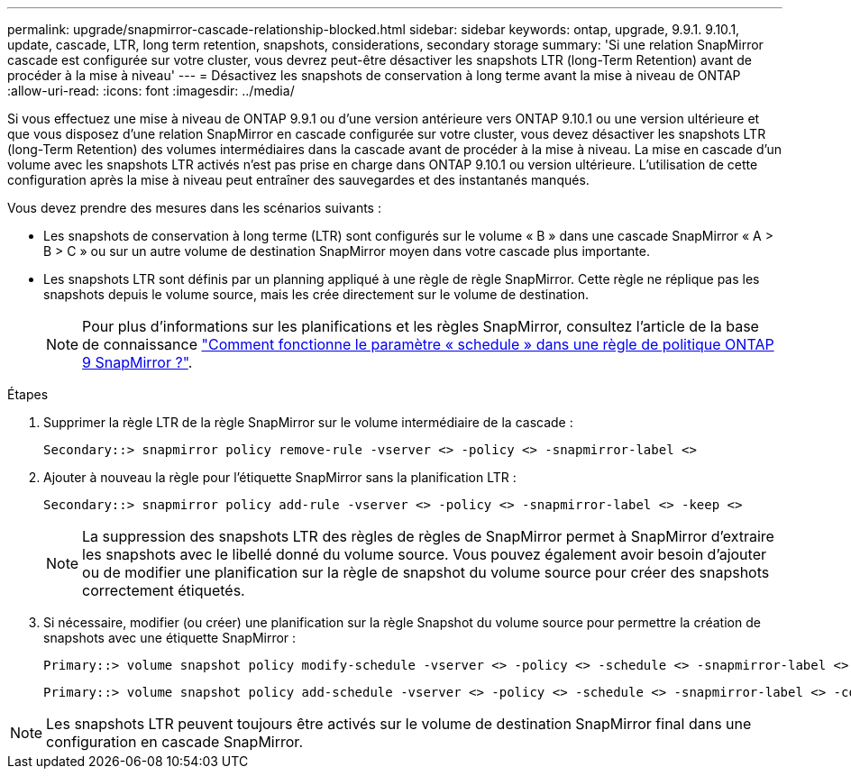 ---
permalink: upgrade/snapmirror-cascade-relationship-blocked.html 
sidebar: sidebar 
keywords: ontap, upgrade, 9.9.1. 9.10.1, update, cascade, LTR, long term retention, snapshots, considerations, secondary storage 
summary: 'Si une relation SnapMirror cascade est configurée sur votre cluster, vous devrez peut-être désactiver les snapshots LTR (long-Term Retention) avant de procéder à la mise à niveau' 
---
= Désactivez les snapshots de conservation à long terme avant la mise à niveau de ONTAP
:allow-uri-read: 
:icons: font
:imagesdir: ../media/


[role="lead"]
Si vous effectuez une mise à niveau de ONTAP 9.9.1 ou d'une version antérieure vers ONTAP 9.10.1 ou une version ultérieure et que vous disposez d'une relation SnapMirror en cascade configurée sur votre cluster, vous devez désactiver les snapshots LTR (long-Term Retention) des volumes intermédiaires dans la cascade avant de procéder à la mise à niveau. La mise en cascade d'un volume avec les snapshots LTR activés n'est pas prise en charge dans ONTAP 9.10.1 ou version ultérieure. L'utilisation de cette configuration après la mise à niveau peut entraîner des sauvegardes et des instantanés manqués.

Vous devez prendre des mesures dans les scénarios suivants :

* Les snapshots de conservation à long terme (LTR) sont configurés sur le volume « B » dans une cascade SnapMirror « A > B > C » ou sur un autre volume de destination SnapMirror moyen dans votre cascade plus importante.
* Les snapshots LTR sont définis par un planning appliqué à une règle de règle SnapMirror. Cette règle ne réplique pas les snapshots depuis le volume source, mais les crée directement sur le volume de destination.
+

NOTE: Pour plus d'informations sur les planifications et les règles SnapMirror, consultez l'article de la base de connaissance https://kb.netapp.com/on-prem/ontap/DP/SnapMirror/SnapMirror-KBs/How_does_the_schedule_parameter_in_an_ONTAP_9_SnapMirror_policy_rule_work["Comment fonctionne le paramètre « schedule » dans une règle de politique ONTAP 9 SnapMirror ?"^].



.Étapes
. Supprimer la règle LTR de la règle SnapMirror sur le volume intermédiaire de la cascade :
+
[listing]
----
Secondary::> snapmirror policy remove-rule -vserver <> -policy <> -snapmirror-label <>
----
. Ajouter à nouveau la règle pour l'étiquette SnapMirror sans la planification LTR :
+
[listing]
----
Secondary::> snapmirror policy add-rule -vserver <> -policy <> -snapmirror-label <> -keep <>
----
+

NOTE: La suppression des snapshots LTR des règles de règles de SnapMirror permet à SnapMirror d'extraire les snapshots avec le libellé donné du volume source. Vous pouvez également avoir besoin d'ajouter ou de modifier une planification sur la règle de snapshot du volume source pour créer des snapshots correctement étiquetés.

. Si nécessaire, modifier (ou créer) une planification sur la règle Snapshot du volume source pour permettre la création de snapshots avec une étiquette SnapMirror :
+
[listing]
----
Primary::> volume snapshot policy modify-schedule -vserver <> -policy <> -schedule <> -snapmirror-label <>
----
+
[listing]
----
Primary::> volume snapshot policy add-schedule -vserver <> -policy <> -schedule <> -snapmirror-label <> -count <>
----



NOTE: Les snapshots LTR peuvent toujours être activés sur le volume de destination SnapMirror final dans une configuration en cascade SnapMirror.
